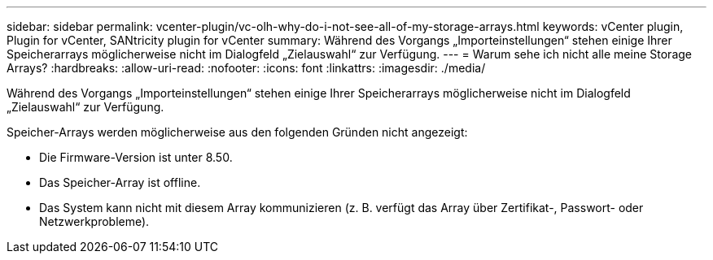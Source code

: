 ---
sidebar: sidebar 
permalink: vcenter-plugin/vc-olh-why-do-i-not-see-all-of-my-storage-arrays.html 
keywords: vCenter plugin, Plugin for vCenter, SANtricity plugin for vCenter 
summary: Während des Vorgangs „Importeinstellungen“ stehen einige Ihrer Speicherarrays möglicherweise nicht im Dialogfeld „Zielauswahl“ zur Verfügung. 
---
= Warum sehe ich nicht alle meine Storage Arrays?
:hardbreaks:
:allow-uri-read: 
:nofooter: 
:icons: font
:linkattrs: 
:imagesdir: ./media/


[role="lead"]
Während des Vorgangs „Importeinstellungen“ stehen einige Ihrer Speicherarrays möglicherweise nicht im Dialogfeld „Zielauswahl“ zur Verfügung.

Speicher-Arrays werden möglicherweise aus den folgenden Gründen nicht angezeigt:

* Die Firmware-Version ist unter 8.50.
* Das Speicher-Array ist offline.
* Das System kann nicht mit diesem Array kommunizieren (z. B. verfügt das Array über Zertifikat-, Passwort- oder Netzwerkprobleme).


